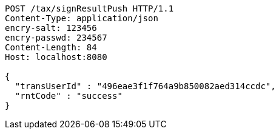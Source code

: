 [source,http,options="nowrap"]
----
POST /tax/signResultPush HTTP/1.1
Content-Type: application/json
encry-salt: 123456
encry-passwd: 234567
Content-Length: 84
Host: localhost:8080

{
  "transUserId" : "496eae3f1f764a9b850082aed314ccdc",
  "rntCode" : "success"
}
----